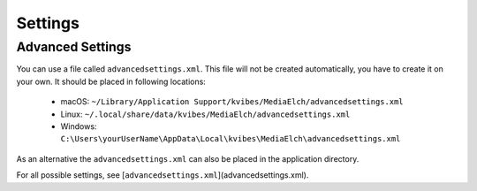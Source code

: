 ========
Settings
========

.. todo::

   Describe "normal" settings.

Advanced Settings
=================

You can use a file called ``advancedsettings.xml``. This file will not be created automatically, you have to create it on your own. It should be placed in following locations:

 - macOS: ``~/Library/Application Support/kvibes/MediaElch/advancedsettings.xml``
 - Linux: ``~/.local/share/data/kvibes/MediaElch/advancedsettings.xml``
 - Windows: ``C:\Users\yourUserName\AppData\Local\kvibes\MediaElch\advancedsettings.xml``

As an alternative the ``advancedsettings.xml`` can also be placed in the application directory.

For all possible settings, see [``advancedsettings.xml``](advancedsettings.xml).
